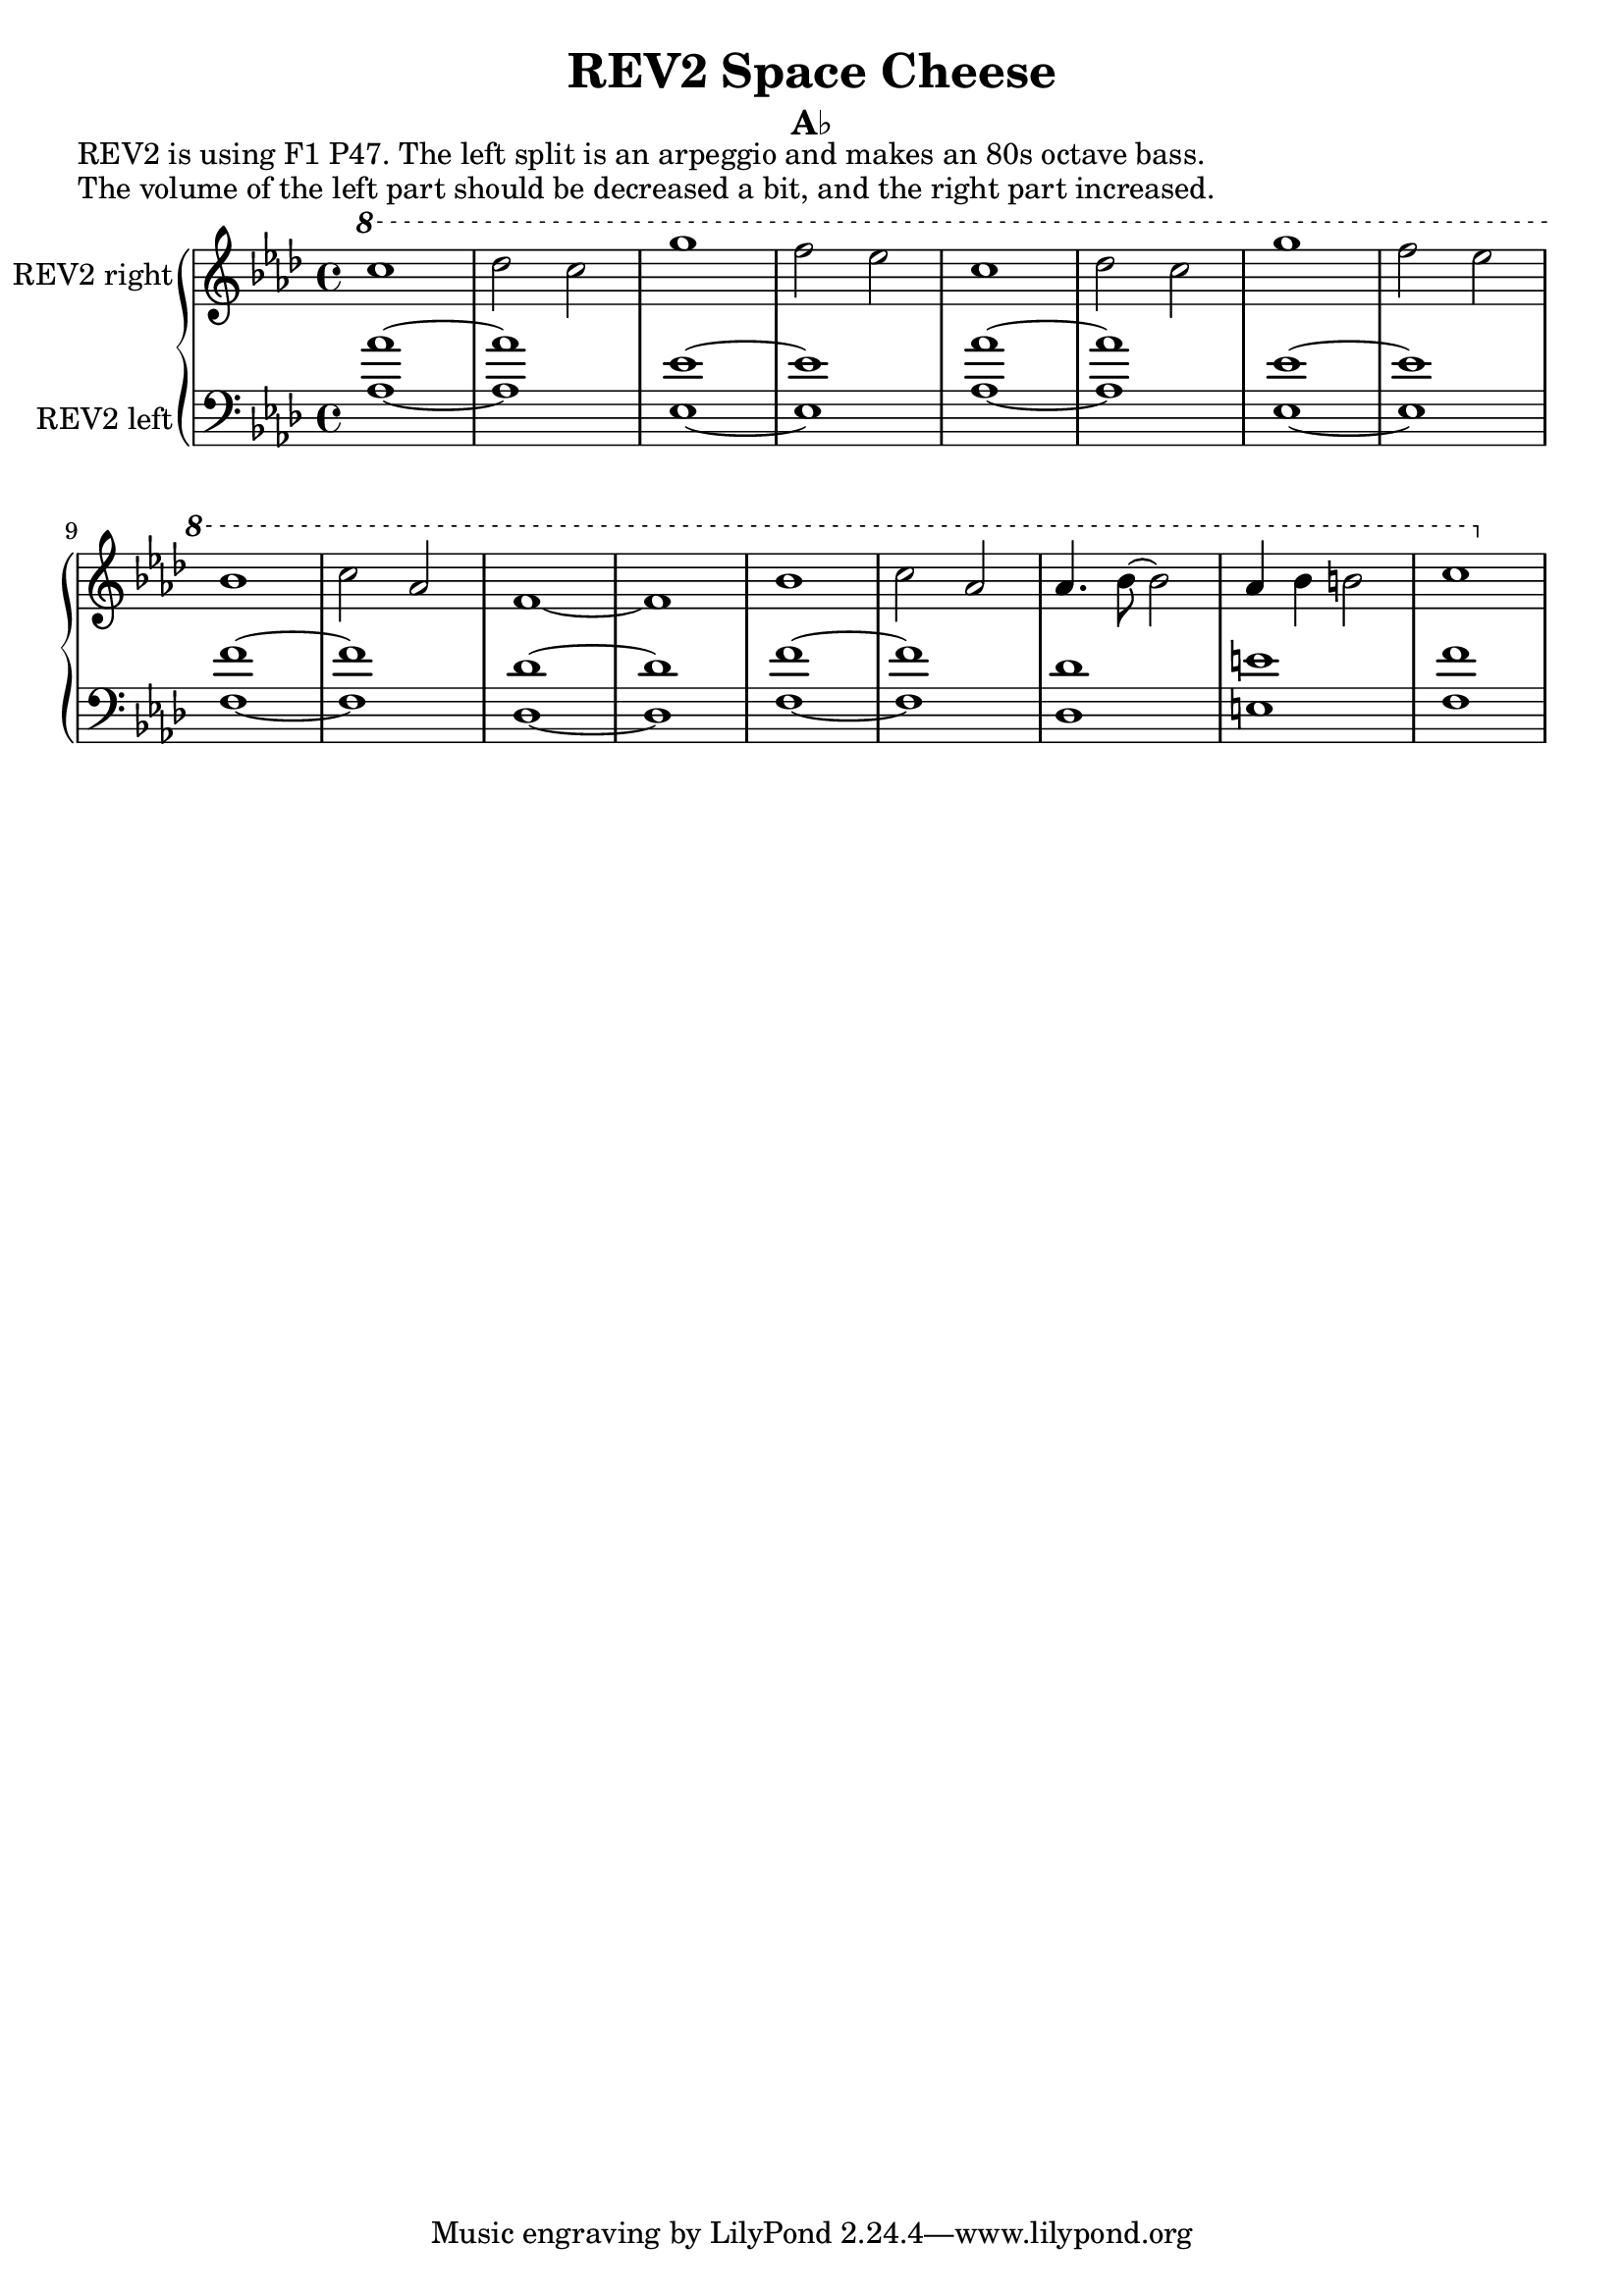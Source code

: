 \version "2.20.0"
\language "english"

\header {
  title = "REV2 Space Cheese"
  subtitle = "A♭"
}

\markup "REV2 is using F1 P47. The left split is an arpeggio and makes an 80s octave bass."
\markup "The volume of the left part should be decreased a bit, and the right part increased."

\new GrandStaff <<
  \new Staff \with { instrumentName = "REV2 right" } \relative {
    \key af \major
    \ottava #1 c'''1 | % 1
    df2 c | % 2
    g'1 | % 3
    f2 ef | % 4
    c1 | % 5
    df2 c | % 6
    g'1 | % 7
    f2 ef \break | % 8
    bf1 | % 9
    c2 af | % 10
    f1~ | % 11
    f | % 12
    bf1 | % 13
    c2 af | % 14
    af4. bf8~ bf2 | % 15
    af4 bf b2 | % 16
    c1 | % 17
  }
  \new Staff \with { instrumentName = "REV2 left" } \relative {
    \key af \major
    \clef bass 
    <af~ af'~>1 | % 1
    <af af'> | % 2
    <ef~ ef'~>1 | % 3
    <ef ef'> | % 4
    <af~ af'~>1 | % 5
    <af af'> | % 6
    <ef~ ef'~>1 | % 7
    <ef ef'> | % 8
    <f~ f'~> | % 9
    <f f'> | % 10
    <df~ df'~> | % 11
    <df df'> | % 12
    <f~ f'~> | % 13
    <f f'> | % 14
    <df df'> | % 15
    <e e'> | % 16
    <f f'> | % 17
  }
>>